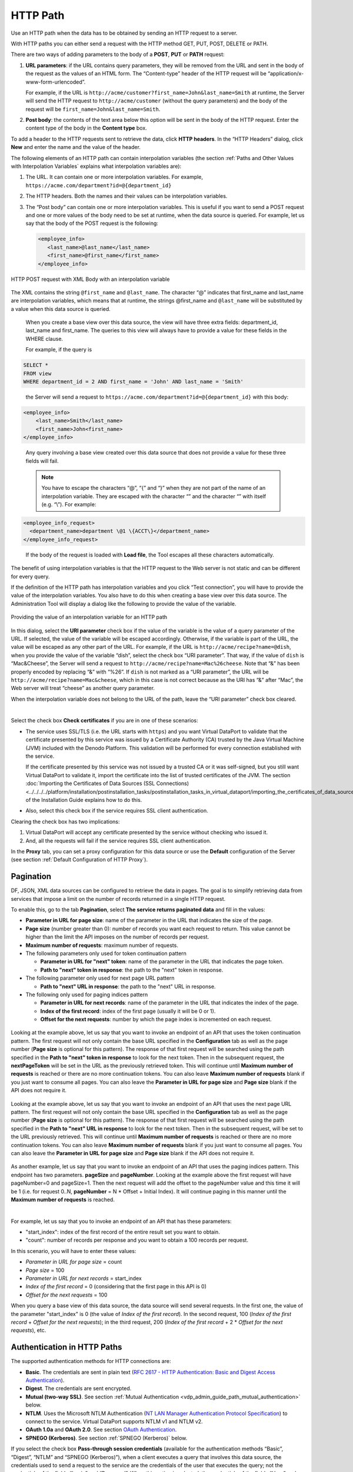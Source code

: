 =========
HTTP Path
=========

Use an HTTP path when the data has to be obtained by sending an HTTP
request to a server.

With HTTP paths you can either send a request with the HTTP method GET, PUT, POST, DELETE or PATH.

There are two ways of adding parameters to the body of a **POST**, **PUT** or **PATH** 
request:

#. **URL parameters**: if the URL contains query parameters, they will
   be removed from the URL and sent in the body of the request as the
   values of an HTML form. The “Content-type” header of the HTTP request
   will be “application/x-www-form-urlencoded”.
   
   For example, if the URL is ``http://acme/customer?first_name=John&last_name=Smith`` at runtime, 
   the Server will send the HTTP request to ``http://acme/customer`` (without the query parameters) and the body of the request will be 
   ``first_name=John&last_name=Smith``.
   
#. **Post body**: the contents of the text area below this option will
   be sent in the body of the HTTP request. Enter the content type of
   the body in the **Content type** box.

To add a header to the HTTP requests sent to retrieve the data, click
**HTTP headers**. In the “HTTP Headers” dialog, click **New** and enter
the name and the value of the header.

The following elements of an HTTP path can contain interpolation
variables (the section :ref:`Paths and Other Values with Interpolation
Variables` explains what interpolation variables are):

#. The URL. It can contain one or more interpolation variables. For
   example, ``https://acme.com/department?id=@{department_id}``
#. The HTTP headers. Both the names and their values can be
   interpolation variables.
#. The “Post body” can contain one or more interpolation variables. This
   is useful if you want to send a POST request and one or more values
   of the body need to be set at runtime, when the data source is
   queried.
   For example, let us say that the body of the POST request is the
   following:
 
   .. code-block:: xml 
   
      <employee_info>
         <last_name>@last_name</last_name>
         <first_name>@first_name</first_name>
      </employee_info>
 

.. figure:: DenodoVirtualDataPort.AdministrationGuide-50.png
   :align: center
   :alt: HTTP POST request with XML Body with an interpolation variable
   :name: HTTP POST request with XML Body with an interpolation variable

   HTTP POST request with XML Body with an interpolation variable

|
   The XML contains the string ``@first_name`` and ``@last_name``. The character “@” 
   indicates that first_name and last_name are interpolation variables, which
   means that at runtime, the strings @first_name and ``@last_name`` will be substituted
   by a value when this data source is queried.
   
   When you create a base view over this data source, the view will have three extra
   fields: department_id, last_name and first_name. The queries to this view will always
   have to provide a value for these fields in the WHERE clause. 
   
   For example, if the query is 

.. code-block:: sql
   
   SELECT * 
   FROM view 
   WHERE department_id = 2 AND first_name = 'John' AND last_name = 'Smith' 

..
      
   the Server will send a request to ``https://acme.com/department?id=@{department_id}`` with this body:
   
.. code-block:: xml
 
   <employee_info>
       <last_name>Smith</last_name>
       <first_name>John<first_name>
   </employee_info>

..

   Any query involving a base view created over this data source that does not provide a value for
   these three fields will fail.

   .. note::
      You have to escape the characters “@”, “{” and “}” when they are not part of the name of an interpolation variable.
      They are escaped with the character “\” and the character “\” with itself (e.g. “\\”). For example:

 
.. code-block:: xml

   <employee_info_request>
     <department_name>department \@1 \{ACCT\}</department_name>
   </employee_info_request>

.. _path_types_in_virtual_dataport_separator_3:

   If the body of the request is loaded with **Load file**, the Tool escapes all these characters automatically.
   
The benefit of using interpolation variables is that the HTTP request to
the Web server is not static and can be different for every query.

If the definition of the HTTP path has interpolation variables and you click “Test connection”, you will have to provide the value of the interpolation variables. You also have to do this when creating a base view over this data source. The Administration Tool will display a dialog like the following to provide the value of the variable.

.. figure:: DenodoVirtualDataPort.AdministrationGuide-51.png
   :align: center
   :alt: Providing the value of an interpolation variable for an HTTP path
   :name: Providing the value of an interpolation variable for an HTTP path

   Providing the value of an interpolation variable for an HTTP path

In this dialog, select the **URI parameter** check box if the value of
the variable is the value of a query parameter of the URL. If selected,
the value of the variable will be escaped accordingly. Otherwise, if the
variable is part of the URL, the value will be escaped as any other part
of the URL. For example, if the URL is
``http://acme/recipe?name=@dish``, when you provide the value of the
variable “dish”, select the check box “URI parameter”. That way, if the
value of ``dish`` is “Mac&Cheese”, the Server will send a request to
``http://acme/recipe?name=Mac%26cheese``. Note that “&” has been
properly encoded by replacing “&” with “%26”. If ``dish`` is not marked
as a “URI parameter”, the URL will be
``http://acme/recipe?name=Mac&cheese``, which in this case is not
correct because as the URI has “&” after “Mac”, the Web server will
treat “cheese” as another query parameter.

When the interpolation variable does not belong to the URL of the path,
leave the “URI parameter” check box cleared.

|

Select the check box **Check certificates** if you are in one of these
scenarios:

-  The service uses SSL/TLS (i.e. the URL starts with ``https``) and you
   want Virtual DataPort to validate that the certificate presented by
   this service was issued by a Certificate Authority (CA) trusted by
   the Java Virtual Machine (JVM) included with the Denodo Platform.
   This validation will be performed for every connection established
   with the service.

   If the certificate presented by this service was not issued by a trusted
   CA or it was self-signed, but you still want Virtual DataPort to validate it,
   import the certificate into the list of trusted certificates of the JVM. The
   section :doc:`Importing the Certificates of Data Sources (SSL Connections) <../../../../platform/installation/postinstallation_tasks/postinstallation_tasks_in_virtual_dataport/importing_the_certificates_of_data_sources_ssl_connections>` 
   of the Installation Guide explains how to do this.
    
-  Also, select this check box if the service requires SSL client
   authentication.

Clearing the check box has two implications:

#. Virtual DataPort will accept any certificate presented by the service
   without checking who issued it.
#. And, all the requests will fail if the service requires SSL client
   authentication.

In the **Proxy** tab, you can set a proxy configuration for this data
source or use the **Default** configuration of the Server (see section
:ref:`Default Configuration of HTTP Proxy`).

.. _vdp_admin_guide_path_types_pagination:

Pagination
============================

DF, JSON, XML data sources can be configured to retrieve the data in pages. The goal is to simplify retrieving data from services that impose a limit on the number of records returned in a single HTTP request.

To enable this, go to the tab **Pagination**, select **The service returns paginated data** and fill in the values:

-  **Parameter in URL for page size**: name of the parameter in the URL that indicates the size of the page.
-  **Page size** (number greater than 0): number of records you want each request to return. This value cannot be higher than the limit the API imposes on the number of records per request.
-  **Maximum number of requests**: maximum number of requests.
-  The following parameters only used for token continuation pattern

   -  **Parameter in URL for "next" token**: name of the parameter in the URL that indicates the page token.
   -  **Path to "next" token in response**: the path to the "next" token in response.

-  The following parameter only used for next page URL pattern

   -  **Path to "next" URL in response**: the path to the "next" URL in response.

-  The following only used for paging indices pattern

   -  **Parameter in URL for next records**: name of the parameter in the URL that indicates the index of the page.
   -  **Index of the first record**: index of the first page (usually it will be 0 or 1).
   -  **Offset for the next requests**: number by which the page index is incremented on each request.


.. figure:: DenodoVirtualDataPort.AdministrationGuide-60.png
   :align: center
   :alt: Pagination tab (token continuation)

Looking at the example above, let us say that you want to invoke an endpoint of an API
that uses the token continuation pattern. The first request will not
only contain the base URL specified in the **Configuration** tab as well as the page number
(**Page size** is optional for this pattern).
The response of that first request will be searched using the path specified in the
**Path to "next" token in response** to look for the next token.
Then in the subsequent request, the **nextPageToken** will be set in the URL
as the previously retrieved token. This will continue until **Maximum number of requests**
is reached or there are no more continuation tokens. You can also leave **Maximum number of requests** blank
if you just want to consume all pages. You can also leave the **Parameter in URL for page size** and
**Page size** blank if the API does not require it.

.. figure:: DenodoVirtualDataPort.AdministrationGuide-61.png
   :align: center
   :alt: Pagination tab (token continuation)

Looking at the example above, let us say that you want to invoke an endpoint of an API
that uses the next page URL pattern. The first request will not
only contain the base URL specified in the **Configuration** tab as well as the page number
(**Page size** is optional for this pattern).
The response of that first request will be searched using the path specified in the
**Path to "next" URL in response** to look for the next token.
Then in the subsequent request, will be set to the URL previously retrieved.
This will continue until **Maximum number of requests** is reached or there are no more continuation tokens.
You can also leave **Maximum number of requests** blank if you just want to consume all pages. You can also
leave the **Parameter in URL for page size** and **Page size** blank if the API does not require it.

.. figure:: DenodoVirtualDataPort.AdministrationGuide-59.png
   :align: center
   :alt: Pagination tab (paging indices)
   :name: Pagination tab (paging indices)

As another example, let us say that you want to invoke an endpoint of an API
that uses the paging indices pattern. This endpoint has two parameters.
**pageSize** and **pageNumber**. Looking at the example above the first
request will have pageNumber=0 and pageSize=1. Then the next request
will add the offset to the pageNumber value and this time it will be 1
(i.e. for request 0..N, **pageNumber** = N * Offset + Initial Index).
It will continue paging in this manner until the **Maximum number of requests**
is reached.

|

For example, let us say that you to invoke an endpoint of an API that has these parameters:

-  "start_index": index of the first record of the entire result set you want to obtain.
-  "count": number of records per response and you want to obtain a 100 records per request.

In this scenario, you will have to enter these values:

-  *Parameter in URL for page size* = count
-  *Page size* = 100
-  *Parameter in URL for next records* = start_index
-  *Index of the first record* = 0 (considering that the first page in this API is 0)
-  *Offset for the next requests* = 100

When you query a base view of this data source, the data source will send several requests. In the first one, the value of the parameter "start_index" is 0 (the value of *Index of the first record*). In the second request, 100 (*Index of the first record* + *Offset for the next requests*); in the third request, 200 (*Index of the first record* + 2 \* *Offset for the next requests*), etc.


Authentication in HTTP Paths
============================

The supported authentication methods for HTTP connections are:

-  **Basic**. The credentials are sent in plain text (`RFC 2617 - HTTP
   Authentication: Basic and Digest Access Authentication <https://www.ietf.org/rfc/rfc2617.txt>`_).

-  **Digest**. The credentials are sent encrypted.
-  **Mutual (two-way SSL)**.  See section :ref:`Mutual Authentication <vdp_admin_guide_path_mutual_authentication>` below.

-  **NTLM**. Uses the Microsoft NTLM Authentication (`NT LAN Manager Authentication
   Protocol Specification <https://msdn.microsoft.com/en-us/library/cc236621(PROT.10).aspx>`_) to
   connect to the service. Virtual DataPort supports NTLM v1 and NTLM
   v2.
-  **OAuth 1.0a** and **OAuth 2.0**. See section `OAuth
   Authentication`_.
-  **SPNEGO (Kerberos)**. See section :ref:`SPNEGO (Kerberos)` below.

If you select the check box **Pass-through session credentials**
(available for the authentication methods “Basic”, “Digest”, “NTLM”
and “SPNEGO (Kerberos)”), when a client executes a query that
involves this data source, the credentials used to send a request to
the service are the credentials of the user that executes the query;
not the credentials of the fields “Login” and “Password”.
When this option is selected, the credentials of the fields “User” and
“Password” are used only when creating base views over this data
source, to send a request to the service and analyze the output of the
URL.

The section :ref:`SPNEGO (Kerberos)` explains in detail the behavior of
Virtual DataPort when the authentication method is “SPNEGO (Kerberos)”
and “Pass-through session credentials” is selected.

..  warning:: Be careful when enabling the cache on views
    that involve data sources with pass-through credentials enabled. The
    appendix :ref:`Considerations When Configuring Data Sources with Pass-Through
    Credentials` explains the issues that may arise.

.. _vdp_admin_guide_path_mutual_authentication:

Mutual Authentication
---------------------

When establishing an SSL/TLS communication (e.g. with "https"), the client (in this case, Denodo)
verifies the identity of the service by checking if the certificate used by this service is
signed by a certification authority (CA). With "mutual authentication" 
(also known as two-way SSL/TLS), the client (in this case, Denodo server) also uses a certificate 
for authentication instead of user and password or an OAuth token.

To use this feature, you need a key store file that contains the private key to access the service. 
This file has to be in the formats PKCS#12 or Java Key Store (JKS).

To enable this authentication method on an HTTP route, follow these steps:

#. In the “Edit HTTP connection” dialog, click the **Authentication**
   tab.
#. In the **Authentication** list, select **Mutual (two-way SSL)**.
#. In **Certificate password**, enter the password of the file with the private key.
#. Click **Load certificate** and select the file with the private key. 
   
   If the certificate is valid, the tool will display the issuer of the certificate, the expiration date of the certificate, etc.

.. note:: 
   If you want Virtual DataPort to validate the certificate sent by the service, select **Check certificates** in the **Configuration** tab. In order for this validation to succeed, the certificate used by the service has to be signed by a Certification Authority (CA). Otherwise, you have to import the certificate into the TrustStore of the Denodo server or the communication will fail.
   
.. figure:: DenodoVirtualDataPort.AdministrationGuide-62.png
   :align: center
   :alt: Mutual Authentication wizard
   :name: Mutual Authentication wizard

   Mutual Authentication wizard

.. _vdp_admin_guide_path_types_oauth_authentication:

OAuth Authentication
--------------------

OAuth is an authorization framework that allows third-party applications
(in this case, Virtual DataPort), to access resources on a server on
behalf of a resource owner.

The main benefit is that you do not need to share your username and
password with third-party applications in order to authorizing them to
access your data.

The following subsections explain how to use the wizards that help you
obtain the credentials needed to connect to a service with OAuth 1.0a or
OAuth 2.0 authentication.

.. note::
   Before creating the data sources in Virtual DataPort, you have
   to register Virtual DataPort as an application in the service that you
   want to access.

.. note::
   We recommend creating a single data source for all the views
   that retrieve data from the same OAuth-authenticated service. The reason
   is that, if at any point, the OAuth credentials change, you will only
   have to change them in one data source. To do this, you can create the
   data source with an interpolation variable in the URL (``http://service.com/@OBJECT_TYPE/ <http://service.com/@OBJECT_TYPE/>``)

OAuth 1.0a
~~~~~~~~~~

This section explains how to configure an “HTTP Client” route to
retrieve data from a service with OAuth 1.0a authentication. The Tool
provides the OAuth 1.0a credentials wizard to help you obtain these
credentials.

Follow these steps:

#. In the “Edit HTTP connection” dialog, click the **Authentication**
   tab.
#. Select **OAuth 1.0a** in the **Authentication** list.
#. Enter the **Client identifier** and the **Client shared secret**
   provided by the service.
#. Select the Signature method. The **HMAC-SHA1** signature is the most
   used, so usually is the right option.
#. If you already have the **Access token** and the **Access token
   secret**, enter them in the boxes below and click **Ok**.
   
   If you do not have these tokens, click **launch the OAuth 1.0a
   credentials…** to open the wizard that will help you obtain them.

.. figure:: DenodoVirtualDataPort.AdministrationGuide-52.png
   :align: center
   :alt: OAuth 1.0a credentials wizard
   :name: OAuth 1.0a credentials wizard

   OAuth 1.0a credentials wizard

..

   a. Enter the **Temporary credential request URL**, the **Resource owner
      authorization URL** and the **Token request URL**
          
      The documentation of the service you are accessing must provide these details.
          
   b. Select the **Callback URL**.
      When you get to the step 2 of the wizard, you will have to open an URL
      in your browser. In this URL, the service displays a page where you have
      to authorize Virtual DataPort to access your data. If you proceed, you
      will obtain the *Verification code*, which Virtual DataPort will use to
      send an HTTP request to the service. The response will contain the 
      *Access token* and the *Access token secret*.
        
      The *Callback URL* determines how the service will return the *Verification code*.

      .. note::
         Depending on the service, you cannot select any option. Some
         of them force you to use a specific redirect URL, others only allow oob,
         etc.
  
      i. **oob**: with this option, the wizard will request the service to
         display the *Verification code* in your browser after the
         authentication process.
            
      #. If you select the second or the third option, the service will
         redirect your browser to this URL and it will add the parameter
         ``code`` to it. The value of this parameter is the *Verification
         code*.
        
         The default URL (\http://localhost:9090/oauth/1.0a/callbackURL.jsp)
         *points* to a JSP located in the Apache Tomcat embedded with the
         Denodo Platform, which will display the value of the ``code``
         parameter in a box that makes it easier to copy it.
        
         If you have to indicate another callback URL, you will have to
         extract manually the value of the ``code`` parameter from the URL.


   c.  Click **Generate the authorization URL**.
       Virtual DataPort will request a *Temporary token* and with it, it will
       generate the *Authorization URL*.

   d.  Click **Open URL**.
       If the browser is not launched, copy the URL and open it manually.
       
       In this URL, you have to authorize the Virtual DataPort server to
       retrieve data from the service.
  
   e. After authorizing Virtual DataPort to access your data, the service
      returns the *Verification code*.
      Enter this code in the **Paste the verification code** text field.
      
      If the *Callback URL* is *oob*, you have to type the value. If you have
      selected the default URL, you can copy it and paste it into this box.
  

   f. Click **Obtain the OAuth 1.0a credentials**.
      The Server will request the OAuth tokens using all the details you have
      provided and the *Verification code*.

   g. Click **Ok** to close the wizard.
      
      The wizard will fill the text areas “OAuth access token” and “OAuth
      access token secret”.


6. Click **Ok** to close the “Edit HTTP Connection” dialog and then,
   **Save** to create the data source.


To use this wizard independently, you can do so by clicking on
**OAuth 1.0a wizard** on the menu **Tools** > **OAuth credentials
wizards** of the Administration Tool.

You may need to use this wizard when using a custom wrapper whose input
parameters are OAuth credentials.


OAuth 2.0
~~~~~~~~~

This section explains how to configure an “HTTP Client” route to retrieve data from a service with OAuth 2.0 authentication. The Tool provides the OAuth 2.0 credentials wizard to help you obtain these credentials.

The Tool provides the OAuth 2.0 credentials wizard to help you obtain
these credentials.

.. figure:: DenodoVirtualDataPort.AdministrationGuide-53.png
   :align: center
   :alt: Configuring OAuth 2.0 authentication for a data source
   :name: Configuring OAuth 2.0 authentication for a data source

   Configuring OAuth 2.0 authentication for a data source


Follow these steps:


#. In the “Edit HTTP connection” dialog, click the **Authentication** tab.


#. Select **OAuth 2.0** in the **Authentication** list.

#. Select the appropriate **Authentication grant**:

   i. **Authorization code grant**. This is the safest option because you do not have to enter your user name and password for the service. You only have to obtain an "access token" and "refresh token", which you can do with the help of the wizard of this dialog. An additional benefit of this grant is that generally - it depends on the service - you can limit the operations this data source will be able to do (e.g. only allow read access to the data). In addition, if the access token or the refresh token ever get compromised, they can be revoked without having to change the password of your user account in the service.  
   
   #. **Resource owner password credentials**
   
   #. **Client credentials grant**
   
   The second and third options are easier to configure because you do not have to obtain the access token nor the refresh token. However, they do not have the benefits of the first option.
   
   Check the documentation of this service to see what options are available.
   
   These options are described in detail in the standard (`RFC 6749 - The OAuth 2.0
   Authorization Framework <https://tools.ietf.org/html/rfc6749>`_).

#. Enter the **Client identifier** and the **Client secret** provided by the service.

#. Enter the **User identifier** and the **User password** (only if you selected *Resource owner password credentials*).

#. Select one of the options of **Authentication method used by the
   authorization server**. This controls how Virtual DataPort will send the
   credentials to the service when requesting a new OAuth access token. The
   options are:

   a. **Include the client credentials in the body of the request**:
      Virtual DataPort will add the credentials to the body of the request,
      in the parameters ``client_id`` and ``client_secret``.
   b. **Send credentials using the HTTP Basic authentication scheme**:
      Virtual DataPort will send the credentials of the user in the
      ``Authentication`` header of the HTTP request.

   These two options are described in the section "2.3.1. Client
   Password" of the OAuth 2.0 specification (`RFC 6749 - The OAuth 2.0
   Authorization Framework <https://tools.ietf.org/html/rfc6749>`_).
     
   Although the first option is more common, some services require the second one.
     
5. If you already have the OAuth access token, enter it in the **Access
   token** box and select the appropriate **Request signing method**. If
   you also have the Refresh token, enter it in the **Refresh token** box
   enter the value of the **Token endpoint URL** and, if you know it, the
   number of seconds until the access token expires.

   If you do not have the access token and it will be provided at runtime
   instead of being stored in the data source, select **Access token value
   is an interpolation variable** and, in the box below, enter a name for
   the variable. At runtime, the queries to the base views of this data
   source will have to provide a value for this variable. This value will
   be the access token used to connect to the source. This option is useful
   if the source requires OAuth 2.0 authentication but does not fully
   implement the standard. In this case, you can develop a stored procedure
   that obtains this token and pass it to the base view.

   If you do not have the access token and want to obtain it from the
   source, click **launch the OAuth 2.0 credentials…** to open the wizard
   that will help you obtain it.


.. figure:: DenodoVirtualDataPort.AdministrationGuide-54.png
   :align: center
   :alt: OAuth 2.0 credentials wizard
   :name: OAuth 2.0 credentials wizard

   OAuth 2.0 credentials wizard

..
  
   a. Enter the **Token endpoint URL**.

   b. Only if you selected *Authorization code grant*, enter the **Authorization server URL**.
   
   c. Only if you selected *Authorization code grant*, select the **Redirect URI**. When you get to the step 2 of the
      wizard, you will have to open an URL in your browser. In this URL,
      the service displays a page where you have to authorize Virtual
      DataPort to access your data.
      
      If you proceed, the service will redirect your browser to the
      *Redirect URI* and it will add several parameters to it.
      Virtual DataPort will use the values of these parameters to send an
      HTTP request to the service. The response will contain the *Access
      token* and maybe, the *Refresh token*.

   d. Click the button |image5| for each scope you want to add and enter its name.
      
      Scopes are “privileges” defined by the service, which control the data that the application can request.
      
      For example, Twitter defines several scopes and depending on the scopes requested in this wizard, Virtual DataPort will be able to retrieve your tweets, but may not post new ones on your behalf.

Only do steps *e.* to *h.* if you selected the *Authorization code grant* in the previous dialog.
   
   e. Usually, you can leave the **Set the “state” request** parameter
      selected. However, if the process of obtaining the OAuth credentials
      fails, check that the service allows setting this parameter.
  
   
   f. Click on **Generate the authorization URL**.
   
      Virtual DataPort will generate an URL with all the parameters you
      have provided.
  
   g. Click on **Open URL**.
   
      If the browser is not launched, copy the URL and open it manually.
      
      In this URL, you have to authorize the Virtual DataPort server to
      retrieve data from the service.
  
   h. After authorizing the application, the service will redirect you to
      an URL. Paste this URL in the text field of step 3.
      
   i. Click on **Obtain the OAuth 2.0 credentials**.
   
      The Server will request the OAuth credentials using all the details
      you have provided and the parameters of the URL you have pasted in
      the previous step.
   
   j. Click **Ok** to close the wizard.
   
      The wizard will fill the text areas and text fields with the
      information returned by the service.
      
      Not all the services provide a *Refresh token*, so this text area may
      be empty.

6. Select the **Request signing method**. Virtual DataPort has to sign each
   request with the *Access token*. Usually, all OAuth services allow the
   **“Authorization” request header method**, which consists on adding a
   special HTTP header to the request. If the service does not support this
   method, you can select the other methods defined by the standard:

   a. **Form-encoded body parameter**: send the token in the body of the
      request (only available with HTTP POST requests)
   b. **URL query parameter (“access\_token”)**: the token is sent in the
      parameter ``access_token`` of the URL.
   c. Or, add the token as a query parameter with a name different from
      “access\_token” (**URL custom query parameter**).

7. If you do not have the refresh token and it will be provided at runtime
   instead of being stored in the data source, select **Refresh token value
   is an interpolation variable** and, in the box below, enter a name for
   the variable. At runtime, the queries to the base views of this data
   source will have to provide a value for this variable. This value will
   be used to refresh the access token if necessary. This option is useful
   if the source requires OAuth 2.0 authentication but does not fully
   implement the standard. In this case, you can develop a stored procedure
   that obtains this token and pass it to the base view.
   
8. Some REST APIs with OAuth 2.0 authentication require clients to send additional parameters. When you click **extra parameters of the refresh token requests** and add a parameter, Denodo will send this parameter in:

   1. The request to obtain a new access token for the first time. This is the URL generated in the *OAuth Credentials Wizard*, when you click *Generate the authorization URL*.
  
   2.  The requests sent when the current access token expired and Denodo has to obtain a new one, using the refresh token.
  
   For instance, when connecting to Microsoft services on the cloud with OAuth 2.0 authentication, add the parameter ``resource``. Its value has to be the identifier of the application you want to connect to. This is a requirement of this API.

9. Click **Ok** to close the “Edit HTTP Connection” dialog and then,
   **Save** to create the data source.


Usually, you only need to launch the OAuth 2.0 wizard from the dialogs
“Create JSON data source” or “Create XML data source”. However, if you
need to use this wizard independently, you can do so by clicking on
**OAuth 2.0 wizard** on the menu **Tools** > **OAuth credentials
wizards** of the Administration Tool.

You may need to use this wizard when using a custom wrapper whose input
parameters are OAuth credentials.



SPNEGO (Kerberos)
-----------------------------------------------------------------------------------------------------

When the authentication method of the data source is “SPNEGO
(Kerberos)”, Virtual DataPort will use a Kerberos ticket to add an
authentication header to the HTTP requests sent to the service.

If you clear the check box **Pass-through session credentials**, the
Server will use the values of the “Login” and “Password” boxes to
connect to the Key Distribution Center (KDC) and request a Kerberos
service ticket.

If you select the check box **Pass-through session credentials**,
Virtual DataPort will use the credentials of the client to obtain a
Kerberos service ticket, on behalf of the client that is executing the
query that involves this data source. The exact behavior of Virtual
DataPort depends on the authentication method used by the client:


#. The client connects to the Virtual DataPort server using Kerberos
   authentication: the Server will request a service ticket to the Key
   Distribution Center (KDC) on behalf of the client that executes the
   query, using the ticket-granting ticket (TGT) obtained when this client
   opened the connection to the Server. Then, it will use this service
   ticket to add an authentication header to the HTTP requests sent to the
   service.

#. The client connects to the Virtual DataPort server using standard
   authentication: the Server will request a service ticket to the KDC
   using the user name and password of the client that executes the query.
   Take into account the following:


   a. If the Virtual DataPort server is running on Windows but the host
      does not belong to a Windows domain, define the system properties
      “java.security.krb5.realm” and “java.security.krb5.kdc” as explained
      in the section :doc:`/platform/installation/appendix/using_kerberos_authentication_in_virtual_dataport_without_joining_a_kerberos_realm/using_kerberos_authentication_in_virtual_dataport_without_joining_a_kerberos_realm` of the Installation Guide.
   b. If the Virtual DataPort server is running on Linux, you need the
      system to have a ``krb5.ini`` file. See the section :doc:`/platform/installation/appendix/providing_a_krb5_file_for_kerberos_authentication/providing_a_krb5_file_for_kerberos_authentication`
      of the Installation Guide for more
      information about how to check if there is already one in your
      system.

.. TODO:  explain something about this: com.denodo.vdb.http.userAgent      

.. |image5| image:: ../../common_images/icon-plus3.png
